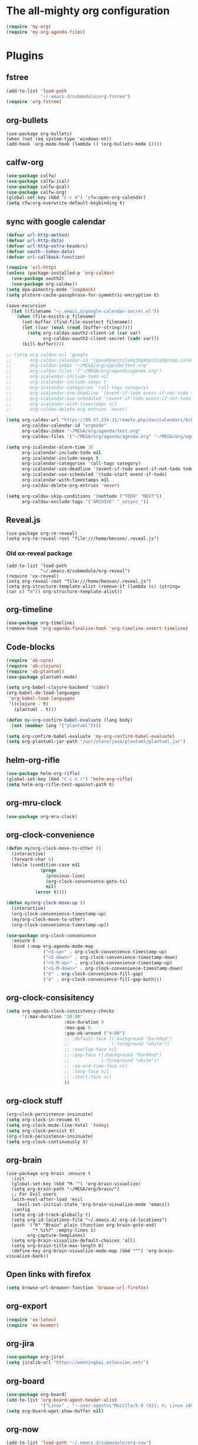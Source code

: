 #+PROPERTY: header-args:emacs-lisp :tangle "~/.emacs.d/config-org.el" :comments both

* The all-mighty org configuration
#+begin_src emacs-lisp
(require 'my-org)
(require 'my-org-agenda-files)
#+end_src
* Plugins
** fstree
#+BEGIN_SRC emacs-lisp
  (add-to-list 'load-path
               "~/.emacs.d/submodule/org-fstree")
  (require 'org-fstree)
#+END_SRC
** org-bullets
#+BEGIN_SRC
(use-package org-bullets)
(when (not (eq system-type 'windows-nt))
(add-hook 'org-mode-hook (lambda () (org-bullets-mode 1))))
#+END_SRC
** calfw-org
#+BEGIN_SRC emacs-lisp
  (use-package calfw)
  (use-package calfw-ical)
  (use-package calfw-gcal)
  (use-package calfw-org)
  (global-set-key (kbd "C-c A") 'cfw:open-org-calendar)
  (setq cfw:org-overwrite-default-keybinding t)
#+END_SRC
** sync with google calendar
#+BEGIN_SRC emacs-lisp
  (defvar url-http-method)
  (defvar url-http-data)
  (defvar url-http-extra-headers)
  (defvar oauth--token-data)
  (defvar url-callback-function)

  (require 'url-http)
  (unless (package-installed-p 'org-caldav)
    (use-package oauth2)
    (use-package org-caldav))
  (setq epa-pinentry-mode 'loopback)
  (setq plstore-cache-passphrase-for-symmetric-encryption t)

  (save-excursion
    (let ((filename "~/.emacs.d/google-calendar-secret.el"))
      (when (file-exists-p filename)
        (set-buffer (find-file-noselect filename))
        (let ((var (eval (read (buffer-string)))))
          (setq org-caldav-oauth2-client-id (car var)
                org-caldav-oauth2-client-secret (cadr var)))
        (kill-buffer))))

  ;; (setq org-caldav-url 'google
  ;;       org-caldav-calendar-id "jqeua8pamjrclakq3bg8mpnlis@group.calendar.google.com"
  ;;       org-caldav-inbox "~/MEGA/org/agenda/test.org"
  ;;       org-caldav-files '("~/MEGA/org/agenda/agenda.org")
  ;;       org-icalendar-include-todo nil
  ;;       org-icalendar-include-sexps t
  ;;       org-icalendar-categories '(all-tags category)
  ;;       org-icalendar-use-deadline '(event-if-todo event-if-not-todo todo-due)
  ;;       org-icalendar-use-scheduled '(event-if-todo event-if-not-todo todo-start)
  ;;       org-icalendar-with-timestamps nil
  ;;       org-caldav-delete-org-entries 'never)

  (setq org-caldav-url "https://99.57.234.31/remote.php/dav/calendars/bchu"
        org-caldav-calendar-id "orgmode"
        org-caldav-inbox "~/MEGA/org/agenda/test.org"
        org-caldav-files '("~/MEGA/org/agenda/agenda.org" "~/MEGA/org/agenda/classes_caldav_workaround.org"))

  (setq org-icalendar-alarm-time 30
        org-icalendar-include-todo nil
        org-icalendar-include-sexps t
        org-icalendar-categories '(all-tags category)
        org-icalendar-use-deadline '(event-if-todo event-if-not-todo todo-due)
        org-icalendar-use-scheduled '(todo-start event-if-todo)
        org-icalendar-with-timestamps nil
        org-caldav-delete-org-entries 'never)

  (setq org-caldav-skip-conditions '(nottodo ("TODO" "NEXT"))
        org-caldav-exclude-tags '("ARCHIVE" "_nosync_"))
#+END_SRC
** Reveal.js
#+begin_src
  (use-package org-re-reveal)
  (setq org-re-reveal-root "file:///home/benson/.reveal.js")
#+end_src
*** Old ox-reveal package
#+BEGIN_SRC
  (add-to-list 'load-path
               "~/.emacs.d/submodule/org-reveal")
  (require 'ox-reveal)
  (setq org-reveal-root "file:///home/benson/.reveal.js")
  (setq org-structure-template-alist (remove-if (lambda (c) (string= (car c) "n")) org-structure-template-alist))
#+END_SRC
** org-timeline
#+BEGIN_SRC emacs-lisp
  (use-package org-timeline)
  (remove-hook 'org-agenda-finalize-hook 'org-timeline-insert-timeline)
#+END_SRC
** Code-blocks
#+BEGIN_SRC emacs-lisp
  (require 'ob-core)
  (require 'ob-clojure)
  (require 'ob-plantuml)
  (use-package plantuml-mode)

  (setq org-babel-clojure-backend 'cider)
  (org-babel-do-load-languages
   'org-babel-load-languages
   '((clojure . t)
     (plantuml . t)))

  (defun my-org-confirm-babel-evaluate (lang body)
    (not (member lang '("plantuml"))))

  (setq org-confirm-babel-evaluate 'my-org-confirm-babel-evaluate)
  (setq org-plantuml-jar-path "/usr/share/java/plantuml/plantuml.jar")
#+END_SRC
** helm-org-rifle
#+begin_src emacs-lisp
  (use-package helm-org-rifle)
  (global-set-key (kbd "C-c o r") 'helm-org-rifle)
  (setq helm-org-rifle-test-against-path t)
#+end_src
** org-mru-clock
#+begin_src emacs-lisp
  (use-package org-mru-clock)
#+end_src
** org-clock-convenience
#+begin_src emacs-lisp
  (defun my/org-clock-move-to-other ()
    (interactive)
    (forward-char 6)
    (while (condition-case nil
               (progn
                 (previous-line)
                 (org-clock-convenience-goto-ts)
                 nil)
             (error t))))

  (defun my/org-clock-move-up ()
    (interactive)
    (org-clock-convenience-timestamp-up)
    (my/org-clock-move-to-other)
    (org-clock-convenience-timestamp-up))

  (use-package org-clock-convenience
    :ensure t
    :bind (:map org-agenda-mode-map
                ("<S-up>" . org-clock-convenience-timestamp-up)
                ("<S-down>" . org-clock-convenience-timestamp-down)
                ("<S-M-up>" . org-clock-convenience-timestamp-up)
                ("<S-M-down>" . org-clock-convenience-timestamp-down)
                ("ö" . org-clock-convenience-fill-gap)
                ("é" . org-clock-convenience-fill-gap-both)))
#+end_src
** org-clock-consisitency
#+begin_src emacs-lisp
  (setq org-agenda-clock-consistency-checks
        '(:max-duration "10:00"
                        :min-duration 0
                        :max-gap 0
                        :gap-ok-around ("4:00")
                        ;; :default-face ((:background "DarkRed")
                        ;;                (:foreground "white"))
                        ;; :overlap-face nil
                        ;; :gap-face ((:background "DarkRed")
                        ;;            (:foreground "white"))
                        ;; :no-end-time-face nil
                        ;; :long-face nil
                        ;; :short-face nil
                        ))
#+end_src
** org-clock stuff
#+begin_src emacs-lisp
  (org-clock-persistence-insinuate)
  (setq org-clock-in-resume t)
  (setq org-clock-mode-line-total 'today)
  (setq org-clock-persist t)
  (org-clock-persistence-insinuate)
  (setq org-clock-continuously t)
#+end_src
** org-brain
#+begin_src
  (use-package org-brain :ensure t
    :init
    (global-set-key (kbd "M-'") 'org-brain-visualize)
    (setq org-brain-path "~/MEGA/org/brain/")
    ;; For Evil users
    (with-eval-after-load 'evil
      (evil-set-initial-state 'org-brain-visualize-mode 'emacs))
    :config
    (setq org-id-track-globally t)
    (setq org-id-locations-file "~/.emacs.d/.org-id-locations")
    (push '("b" "Brain" plain (function org-brain-goto-end)
            "* %i%?" :empty-lines 1)
          org-capture-templates)
    (setq org-brain-visualize-default-choices 'all)
    (setq org-brain-title-max-length 0)
    (define-key org-brain-visualize-mode-map (kbd "^") 'org-brain-visualize-back))
#+end_src
** Open links with firefox
#+begin_src emacs-lisp
  (setq browse-url-browser-function 'browse-url-firefox)
#+end_src
** org-export
#+begin_src emacs-lisp
  (require 'ox-latex)
  (require 'ox-beamer)
#+end_src

** org-jira
#+BEGIN_SRC emacs-lisp
  (use-package org-jira)
  (setq jiralib-url "https://wenningbai.atlassian.net/")
#+END_SRC
** org-board
#+begin_src emacs-lisp
  (use-package org-board)
  (add-to-list 'org-board-agent-header-alist
               '("Linux" . "--user-agent=\"Mozilla/5.0 (X11; U; Linux i686; en-US; rv:1.8.1.6) Gecko/20070802 SeaMonkey/1.1.4\""))
  (setq org-board-wget-show-buffer nil)
#+end_src
** org-now
#+begin_src emacs-lisp
  (add-to-list 'load-path "~/.emacs.d/submodule/org-now")
  (require 'org-now)
  (setq org-now-location
        nil)
#+end_src
* More alternative views
#+begin_src emacs-lisp
  (defun cfw:open-org-calendar-no-projects (&args)
    "Open an org schedule calendar in the new buffer."
    (interactive)
    (save-excursion
      (let ((buf (get-buffer "*cfw-calendar*")))
        (if buf
            (switch-to-buffer buf)
          (let* ((org-agenda-skip-function 'my/agenda-custom-skip)
                 (source1 (cfw:org-create-source))
                 (curr-keymap (if cfw:org-overwrite-default-keybinding cfw:org-custom-map cfw:org-schedule-map))
                 (cp (cfw:create-calendar-component-buffer
                      :view 'two-weeks
                      :contents-sources (list source1)
                      :custom-map curr-keymap
                      :sorter 'cfw:org-schedule-sorter)))
            (switch-to-buffer (cfw:cp-get-buffer cp))
            (set (make-variable-buffer-local 'org-agenda-skip-function)
                 'my/agenda-custom-skip)
            (when (not org-todo-keywords-for-agenda)
              (message "Warn : open org-agenda buffer first.")))
          ))))
#+end_src
* Stuff                                                                 :FIX:
#+begin_src
    (setq org-agenda-tags-todo-honor-ignore-options t)

    (defun bh/org-auto-exclude-function (tag)
      "Automatic task exclusion in the agenda with / RET"
      (when (string= tag "online")
        (concat "-" tag)))

    (org-defkey org-agenda-mode-map
                "A"
                'org-agenda)

    (setq org-agenda-auto-exclude-function 'bh/org-auto-exclude-function)
    (setq org-agenda-skip-deadline-prewarning-if-scheduled 'pre-scheduled)
    (setq org-agenda-skip-scheduled-if-deadline-is-shown nil)
    (setq org-agenda-log-mode-items '(clock closed))

    (defun org-agenda-add-separater-between-project ()
      (setq buffer-read-only nil)
      (save-excursion
        (goto-char (point-min))
        (let ((start-pos (point))
              (previous t))
          (re-search-forward " +agenda: +[^\\. ]" nil t)
          (while (re-search-forward " +agenda: +[^\\. ]" nil t)
            (beginning-of-line)
            (insert "=============================================\n")
            (forward-line)))))

    ;; I don't think this code is necessary
    ;; (add-to-list 'org-agenda-entry-types :deadlines*)

    (setq org-agenda-hide-tags-regexp "NOT_TASKS\\|PROJECT")

    (use-package htmlize)
    (org-super-agenda-mode)
    (setq org-super-agenda-header-separator "")
#+end_src
* Checkbox hack
#+BEGIN_SRC emacs-lisp
  (defun my/org-checkbox-todo ()
    "Switch header TODO state to DONE when all checkboxes are ticked, to TODO otherwise"
    (let ((todo-state (org-get-todo-state)) beg end)
      (unless (not todo-state)
        (save-excursion
          (org-back-to-heading t)
          (setq beg (point))
          (end-of-line)
          (setq end (point))
          (goto-char beg)
          (if (re-search-forward "\\[\\([0-9]*%\\)\\]\\|\\[\\([0-9]*\\)/\\([0-9]*\\)\\]"
                                 end t)
              (if (match-end 1)
                  (if (equal (match-string 1) "100%")
                      (unless (string-equal todo-state "DONE")
                        (org-todo 'done))
                    (unless (string-equal todo-state "TASK")
                      (org-todo 'todo)))
                (if (and (> (match-end 2) (match-beginning 2))
                         (equal (match-string 2) (match-string 3)))
                    (unless (string-equal todo-state "DONE")
                      (org-todo 'done))
                  (unless (string-equal todo-state "TASK")
                    (org-todo "TASK")))))))))

  (add-hook 'org-checkbox-statistics-hook 'my/org-checkbox-todo)
#+END_SRC
* View org files
#+BEGIN_SRC emacs-lisp
  (defun make-org-file (filename)
    "Make an org buffer in folder for all new incoming org files"
    (interactive "MName: ")
    (switch-to-buffer (find-file-noselect (concat "~/MEGA/org/random/" filename ".org"))))

  (defun make-encrypted-org-file (filename)
    (interactive "MName: ")
    (switch-to-buffer (find-file-noselect (concat "~/MEGA/org/random/" filename ".gpg")))
    (insert "# -*- mode:org; epa-file-encrypt-to: (\"bensonchu457@gmail.com\") -*-\n\n")
    (org-mode))


  (defun view-org-files ()
    "Convenient way for openning up org folder in dired"
    (interactive)
    (dired "~/MEGA/org/"))
#+END_SRC
* Parallel org-tags-views
#+begin_src emacs-lisp
  ;; TODO
#+end_src
* refile to datetree
#+begin_src emacs-lisp
  (defun my/org-read-datetree-date (d)
    "Parse a time string D and return a date to pass to the datetree functions."
    (let ((dtmp (nthcdr 3 (parse-time-string d))))
      (list (cadr dtmp) (car dtmp) (caddr dtmp))))

  (defun my/org-refile-to-archive-datetree (&optional bfn)
    "Refile an entry to a datetree under an archive."
    (interactive)
    (require 'org-datetree)
    (let* ((org-read-date-prefer-future nil)
           (bfn (or bfn (find-file-noselect (expand-file-name (my/agenda-file "datetree.org")))))
           (datetree-date (my/org-read-datetree-date (org-read-date t nil))))
      (org-refile nil nil (list nil (buffer-file-name bfn) nil
                                (with-current-buffer bfn
                                  (save-excursion
                                    (org-datetree-find-date-create datetree-date)
                                    (point))))))
    (setq this-command 'my/org-refile-to-journal))
#+end_src
* org-link use qutebrowser
#+begin_src emacs-lisp
  (defun my/browse-url-qutebrowser (url &optional new-window)
    (interactive)
    (start-process (concat "qutebrowser " url)
                   nil
                   "qutebrowser"
                   url))

  ;;(setq browse-url-browser-function #'my/browse-url-qutebrowser)
  (setq browse-url-browser-function #'browse-url-firefox)
#+end_src
* new headline set property
#+begin_src emacs-lisp
  (defun my/org-set-created-property (&rest args)
    (when-let (f (buffer-file-name))
      (let ((fname (expand-file-name f)))
        (when (remove-if-not (lambda (x) (string= fname (expand-file-name x))) org-agenda-files)
          (let ((ts (format-time-string "[%Y-%m-%d %a %H:%M]")))
            (org-set-property "CREATED" ts))))))

  (advice-add #'org-insert-heading
              :after
              #'my/org-set-created-property)
#+end_src
* Code for deleting empty blocks
#+begin_src emacs-lisp
  (defvar my/delete-blocks t)

  (defun org-agenda-delete-empty-compact-blocks ()
    "Function removes empty compact blocks.
   If two lines next to each other have the
   org-agenda-structure face, then delete the
   previous block."
    (unless org-agenda-compact-blocks
      (user-error "Compact blocks must be on"))
    (when my/delete-blocks
      (setq buffer-read-only nil)
      (save-excursion
        (goto-char (point-min))
        (let ((start-pos (point))
              (previous nil))
          (while (not (eobp))
            (cond
             ((let ((face (get-char-property (point) 'face)))
                (or (eq face 'org-agenda-structure)
                    (eq face 'org-agenda-date-today)))
              (if previous
                  (delete-region start-pos
                                 (point))
                (setq start-pos (point)))
              (unless (org-agenda-check-type nil 'agenda)
                (setq previous t)))
             (t (setq previous nil)))
            (forward-line))))
      (setq buffer-read-only t)))

  (add-hook 'org-agenda-finalize-hook #'org-agenda-delete-empty-compact-blocks)
#+end_src
* Highlight top priority projects
#+begin_src emacs-lisp
  (defvar my/highlight-top-priority t)

  (defun org-agenda-highlight-top-priority ()
    (when my/highlight-top-priority
      (setq buffer-read-only nil)
      (save-excursion
        (goto-char (point-min))
        (let ((start-pos (point))
              (previous nil))
          (while (re-search-forward "\\[#A\\]" nil t)
            (add-face-text-property (point-at-bol) (point-at-eol) '(:background "color-19")))))
      (setq buffer-read-only t)))

  (add-hook 'org-agenda-finalize-hook #'org-agenda-highlight-top-priority)
#+end_src
* org-notmuch
#+begin_src emacs-lisp
  (use-package notmuch
    :config
    (use-package ol-notmuch))
#+end_src
* remove inherited tags
#+begin_src emacs-lisp
  (defun my/org-remove-inherited-tag-strings ()
    "Removes inherited tags from the headline-at-point's tag string.
  Note this does not change the inherited tags for a headline,
  just the tag string."
    (interactive)
    (org-set-tags (seq-remove (lambda (tag)
                                (get-text-property 0 'inherited tag))
                              (org-get-tags))))

  (defun my/org-clean-tags ()
    "Visit last refiled headline and remove inherited tags from tag string."
    (save-window-excursion
      (org-refile-goto-last-stored)
      (my/org-remove-inherited-tag-strings)))

  (defun my/org-refile-preserve-tags (orig &rest args)
    (let ((tags (org-get-tags)))
      (apply orig args)))

  (add-hook 'org-after-refile-insert-hook 'my/org-clean-tags)
#+end_src
* archive sibling remove sub archive sibling
#+begin_src emacs-lisp
  (defun my/is-archive-tree ()
    (and (string= "Archive"
                  (org-get-heading t t t t))
         (member "ARCHIVE" (org-get-tags))))

  (defun my/archive-remove-all-sibling (&rest args)
    (save-excursion
      (let (points)
        (ol/descendants
          (when (my/is-archive-tree)
            (push (point) points)))
        (mapcar (lambda (p)
                  (goto-char p)
                  (my/org-delete-promote))
                points))))

  (advice-add #'org-archive-to-archive-sibling
              :before
              #'my/archive-remove-all-sibling)
#+end_src
* Learning chinese, setup org-drill
#+begin_src emacs-lisp
  (use-package org-drill)

  (defun org-drill-present-one-side-always (session)
    (org-drill-with-hidden-comments
     (org-drill-with-hidden-cloze-hints
      (org-drill-with-hidden-cloze-text
       (let ((drill-sections (org-drill-hide-all-subheadings-except nil)))
         (when drill-sections
           (save-excursion
             (goto-char (nth 0 drill-sections))
             (org-show-subtree)))
         (org-drill--show-latex-fragments)
         (ignore-errors
           (org-display-inline-images t))
         (org-cycle-hide-drawers 'all)
         (prog1 (org-drill-presentation-prompt session)
           (org-drill-hide-subheadings-if 'org-drill-entry-p)))))))

  (add-to-list 'org-drill-card-type-alist
               '("oneside" org-drill-present-one-side-always nil t))

  ;; (pop org-drill-card-type-alist)
#+end_src
* Insert inactive timestamp after last org-datetree--find-create
#+begin_src emacs-lisp
  (defun org-datetree--find-create-add-timestamp (regex-template year &optional month day insert)
    (save-excursion
      (when day
        (let ((lnum (line-number-at-pos)))
          (next-line)
          (when (= lnum (line-number-at-pos))
            (end-of-line)
            (insert "\n")))
        (unless (looking-at-p (rx "[" (repeat 4 digit) "-" (repeat 2 digit) "-"
                                  (repeat 2 digit) " " (repeat 3 alpha) "]"))
          (insert (format-time-string "[%Y-%m-%d %a]"))))))

  (advice-add #'org-datetree--find-create
              :after
              #'org-datetree--find-create-add-timestamp)
#+end_src

* I'm bored
#+begin_src emacs-lisp
  (defun im-bored ()
    (interactive)
    (org-ql-search (append org-agenda-files
                           (list (my/agenda-file "when_im_bored.org")
                                 (my/agenda-file "eternal.org")))
      '(and (tags-local "bored"))))
#+end_src
* org-noter
#+begin_src emacs-lisp
  (use-package org-noter
    :config
    ;; (unless (eq 'hash-table (type-of face-new-frame-defaults))
    ;;   (require 'face-copier)
    ;;   (def-face-copier x-show-tip-faces (sym)
    ;;     nil
    ;;     tooltip)

    ;;   (defun dont-copy-faces-for-x-show-tip (orig &rest args)
    ;;     (override1-face x-show-tip-faces
    ;;       (apply orig args)))

    ;;   (advice-add #'x-show-tip
    ;;               :around
    ;;               #'dont-copy-faces-for-x-show-tip))
    )

  (use-exwm
    :config
    (setq org-noter-always-create-frame nil))
#+end_src
* turn into tickle
#+begin_src emacs-lisp
  (defun my/tickle-todo ()
    (interactive)
    (org-agenda-todo "TICKLER")
    (org-agenda-schedule))

  (define-key org-agenda-mode-map (kbd "T") #'my/tickle-todo)
#+end_src
* org-wiki                                                              :FIX:
#+begin_src
  (require 'org-wiki)
  (setq org-wiki-location-list
        '("~/MEGA/org/wiki"))

  (setq org-wiki-template
        "#+TITLE: %n\n#+DESCRIPTION:\n#+KEYWORDS:\n#+STARTUP:  content\n\n\n- Related: \n\n* Backlinks\n#+STARTUP: folded\n\n* %n\n")

  (defun org-wiki-insert-backlink (back-from back-to)
    (let ((wiki-link (format "[[wiki:%s][%s]]"
                             back-to back-to))
          (file (save-window-excursion (org-wiki--open-page back-from)
                                       (current-buffer))))
      (with-current-buffer file
        (beginning-of-buffer)
        (when (not (save-excursion
                     (search-forward wiki-link nil t)))
          (search-forward "* Backlinks")
          (forward-line 2)
          (beginning-of-line)
          (insert "- " wiki-link "\n")
          (save-buffer)))))


  (defun my/org-wiki-insert-new ()
    (interactive)
    (let ((page-name (read-string  "Page: ")))
      (save-excursion (insert (org-make-link-string (concat "wiki:" page-name)
                                                    page-name
                                                    )))
      (org-wiki-insert-backlink
       page-name
       (org-wiki--current-page))))

  (advice-add #'org-wiki-insert-new
              :override
              #'my/org-wiki-insert-new)

  (defun my/org-wiki-insert-link ()
    "Insert a Wiki link at point for a existing page."
    (interactive)
    (org-wiki--helm-selection
     (lambda (page)
       (insert (org-wiki--make-link page))
       (org-wiki-insert-backlink
        page
        (org-wiki--current-page)))))

  (advice-add #'org-wiki-insert-link
              :override
              #'my/org-wiki-insert-link)
#+end_src
* org-roam
#+begin_src emacs-lisp
  (require 'org-ql)
  (defvar bootstrap-version)
  (let ((bootstrap-file
         (expand-file-name "straight/repos/straight.el/bootstrap.el" user-emacs-directory))
        (bootstrap-version 5))
    (unless (file-exists-p bootstrap-file)
      (with-current-buffer
          (url-retrieve-synchronously
           "https://raw.githubusercontent.com/raxod502/straight.el/develop/install.el"
           'silent 'inhibit-cookies)
        (goto-char (point-max))
        (eval-print-last-sexp)))
    (load bootstrap-file nil 'nomessage))

  (setq straight-vc-git-default-protocol 'ssh)

  (use-package org-roam
    :after org
    :straight (:host github :repo "jethrokuan/org-roam" :branch "master")
    :ensure t
    :custom
    (org-roam-directory (expand-file-name "org-roam" my/org-folder))
    (org-roam-use-completion-everywhere t)
    :bind (("C-c n h" . org-roam-buffer-toggle)
           ("C-c n f" . org-roam-node-find)
           ("C-c n T" . org-roam-dailies-goto-today)
           ("C-c n t" . org-roam-dailies-capture-today)
           ("C-c n i" . org-roam-node-insert)
           :map org-mode-map
           ("C-M-i" . completion-at-point))
    :init
    (setq org-roam-v2-ack t)
    :config
    (org-roam-setup)
    (setq org-roam-capture-templates
          '(("d" "default" plain "%?" :target
             (file+head "%<%Y%m%d%H%M%S>-${slug}.org" "#+title: ${title}\n")
             :unnarrowed t)
            ("t" "tech tips" plain "%?" :target
             (file+head "%<%Y%m%d%H%M%S>-${slug}.org" "#+title: ${title}\n#+filetags: techtips\n")
             :unnarrowed t)))
    (setq org-roam-dailies-directory "daily/")
    (setq org-roam-dailies-capture-templates
          '(("d" "Journal" entry "* %<%H:%M> %?"
             :unnarrowed t
             :target (file+head+olp "%<%Y-%m-%d>.org"
                                    "#+title: %<%Y-%m-%d>\n#+filetags: %<:%Y:%B:>\n"
                                    ("Journal")))
            ;; ("m" "Most Important Thing" entry "* TODO %? :mit:"
            ;;  :target (file+head+olp "%<%Y-%m-%d>.org"
            ;;                         "#+title: %<%Y-%m-%d>\n#+filetags: %<:%Y:%B:>\n"
            ;;                         ("Most Important Thing(s)")))
            ))
    (require 'my-org-roam-logger)
    (global-set-key (kbd "C-c n j") #'my/org-roam-logger-capture-current))

  ;; (require 'org-roam-protocol)
#+end_src
* Variable pitch org-mode
#+begin_src emacs-lisp
  ;; (mapcar
  ;;  (lambda (face)
  ;;    (set-face-attribute face nil :inherit 'fixed-pitch))
  ;;  '(org-block org-block-begin-line org-block-end-line org-code
  ;;              org-document-info-keyword org-done org-formula org-indent
  ;;              org-meta-line org-special-keyword org-table org-todo
  ;;              org-verbatim org-date org-drawer))
#+end_src
* Restriction from org-agenda
#+begin_src emacs-lisp
  (define-key org-agenda-mode-map (kbd "N") #'(lambda ()
                                                (interactive)
                                                (org-agenda-set-restriction-lock-from-agenda nil)
                                                (org-agenda-redo)))
  (define-key org-agenda-mode-map (kbd "U") #'org-agenda-remove-restriction-lock)
#+end_src
* Org mode magit update commands
#+begin_src
  (when (executable-find "~/bin/gitwatch")
    (defun start-gitwatch ()
      (interactive)
      (if (and gitwatch-process
               (process-live-p gitwatch-process))
          (message "gitwatch already exists")
        (setq gitwatch-process
              (start-process-shell-command "gitwatch"
                                           nil
                                           "~/bin/gitwatch -r origin -b laptop -m 'Gitwatch commit: %d' ~/MEGA/org/agenda"))))
    (defun kill-gitwatch ()
      (interactive)
      (when (and gitwatch-process
                 (process-live-p gitwatch-process))
        (kill-process gitwatch-process)))

    (defvar gitwatch-process nil)

    (add-to-list 'emacs-startup-hook
                 #'start-gitwatch))

  (defvar magit-sentinel-after-function nil)

  (defun magit-sentinel-after (&rest args)
    (while
        (when-let (fun (pop magit-sentinel-after-function))
          (funcall fun)
          t)))

  (advice-add #'magit-process-sentinel
              :after
              #'magit-sentinel-after)

  (defun org-update-main ()
    (interactive)
    (let ((default-directory "~/MEGA/org/agenda"))
      (kill-gitwatch)
      ;; Make sure local changes are committed
      (when (magit-changed-files "HEAD")
        (magit-stage-modified t)
        (magit-commit-create `("-m" ,(format "Pre-merge commit: %s" (format-time-string "%D %T")))))
      ;; Update all submodules
      (shell-command "git submodule foreach git pull origin master")
      (when (magit-changed-files "HEAD")
        (magit-stage-modified t)
        (magit-commit-create `("-m" ,(format "Updated submodules: %s" (format-time-string "%D %T")))))
      ;; Do a fetch
      (push #'org-update-initiate-merge magit-sentinel-after-function)
      (magit-run-git-async '("fetch" "--all"))))

  (defun org-update-initiate-merge ()
    ;; Check if mobile has updated
    (let ((base (vc-git-mergebase "laptop" "origin/mobile"))
          (laptop (vc-git--rev-parse "laptop"))
          (origin-mobile (vc-git--rev-parse "origin/mobile")))
      ;; If so, turn off gitwatch and initiate a merge.
      (when (and (not (string= base laptop))
                 (not (string= base origin-mobile)))
        (add-hook 'git-commit-post-finish-hook ;;magit-post-commit-hook
                  #'org-update-post-commit)
        (magit-merge-plain "origin/mobile"))))

  (defun org-update-post-commit ()
    ;; After merge, do a push to both laptop and mobile
    ;; Also restart gitwatch
    (call-interactively #'magit-push-current-to-upstream)
    (magit-push-current "origin/mobile" nil)
    (start-gitwatch)
    (remove-hook 'git-commit-post-finish-hook
                 #'org-update-post-commit))

  (magit-run-git-async '("fetch" "--all"))

  ;; (setq debug-the-process (magit-run-git-async '("fetch" "--all")
  ;;                                              :sentinel '(lambda (process event) (message "Done"))))
#+end_src
* elgantt
#+begin_src emacs-lisp
  (add-to-list 'load-path "~/.emacs.d/submodule/elgantt")
  (require 'elgantt)
#+end_src
